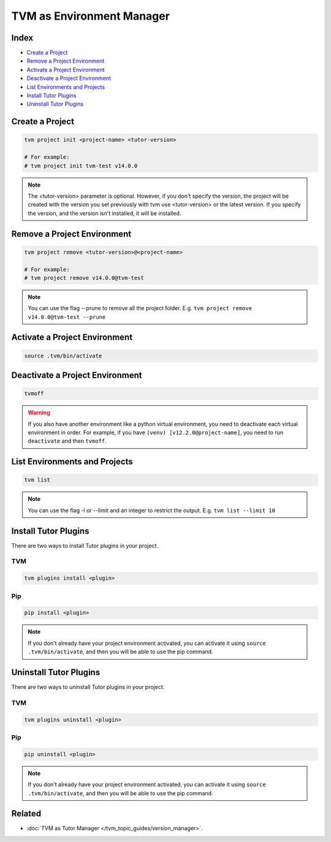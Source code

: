 TVM as Environment Manager
###########################

Index
------

- `Create a Project`_
- `Remove a Project Environment`_
- `Activate a Project Environment`_
- `Deactivate a Project Environment`_
- `List Environments and Projects`_
- `Install Tutor Plugins`_
- `Uninstall Tutor Plugins`_


Create a Project
-----------------

.. code-block:: bash

    tvm project init <project-name> <tutor-version>

    # For example:
    # tvm project init tvm-test v14.0.0


.. note:: The <tutor-version> parameter is optional. However, if you don't specify the version, the project will be created with the version you set previously with tvm use <tutor-version> or the latest version. If you specify the version, and the version isn't installed, it will be installed.


Remove a Project Environment
----------------------------

.. code-block:: bash

    tvm project remove <tutor-version>@<project-name>

    # For example:
    # tvm project remove v14.0.0@tvm-test


.. note:: You can use the flag --prune to remove all the project folder. E.g. ``tvm project remove v14.0.0@tvm-test --prune``


Activate a Project Environment
------------------------------

.. code-block:: bash

    source .tvm/bin/activate


Deactivate a Project Environment
--------------------------------

.. code-block:: bash

    tvmoff


.. warning:: If you also have another environment like a python virtual environment, you need to deactivate each virtual environment in order. For example, if you have ``(venv) [v12.2.0@project-name]``, you need to run ``deactivate`` and then ``tvmoff``.

List Environments and Projects
--------------------------------

.. code-block:: bash

    tvm list


.. note:: You can use the flag -l or --limit and an integer to restrict the output. E.g. ``tvm list --limit 10``

Install Tutor Plugins
----------------------

There are two ways to install Tutor plugins in your project.

TVM
^^^^

.. code-block:: bash

    tvm plugins install <plugin>


Pip
^^^^

.. code-block:: bash

    pip install <plugin>


.. note:: If you don't already have your project environment activated, you can activate it using ``source .tvm/bin/activate``, and then you will be able to use the pip command.


Uninstall Tutor Plugins
------------------------

There are two ways to uninstall Tutor plugins in your project.


TVM
^^^^

.. code-block:: bash

    tvm plugins uninstall <plugin>


Pip
^^^^

.. code-block:: bash

    pip uninstall <plugin>


.. note:: If you don't already have your project environment activated, you can activate it using ``source .tvm/bin/activate``, and then you will be able to use the pip command.


Related
--------

- :doc:`TVM as Tutor Manager </tvm_topic_guides/version_manager>`.
